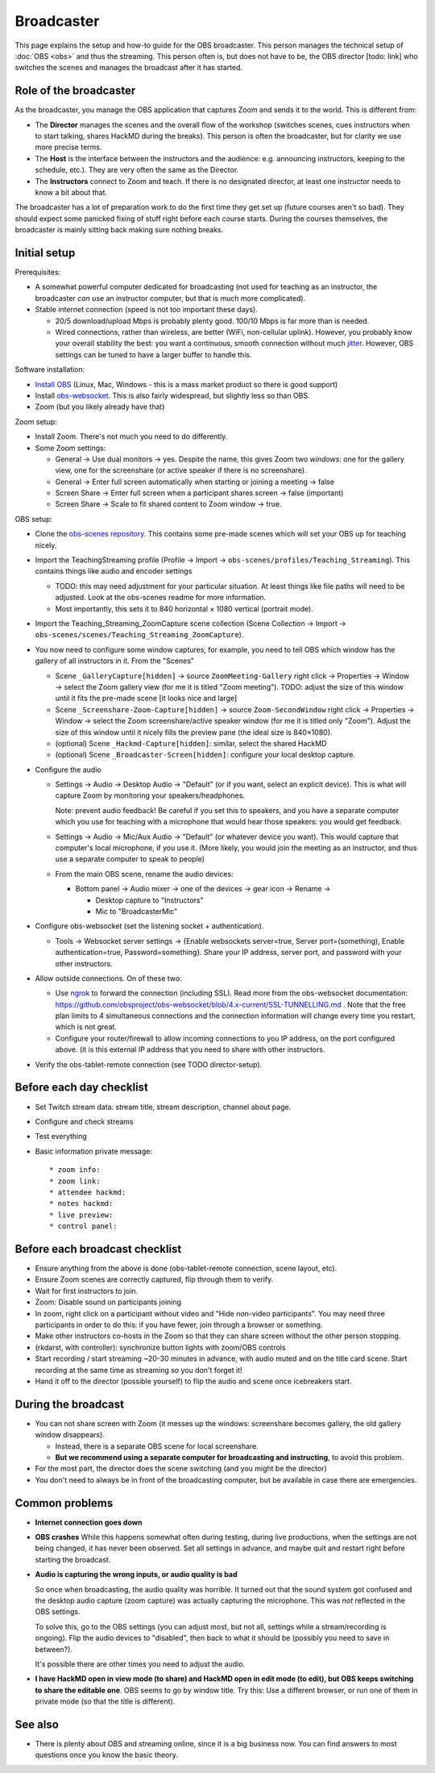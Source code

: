 Broadcaster
===========

This page explains the setup and how-to guide for the OBS broadcaster.
This person manages the technical setup of :doc:`OBS <obs>` and thus
the streaming.  This person often is, but does not have to be, the OBS
director [todo: link] who switches the scenes and manages the
broadcast after it has started.



Role of the broadcaster
-----------------------

As the broadcaster, you manage the OBS application that captures Zoom
and sends it to the world.  This is different from:

* The **Director** manages the scenes and the overall flow of the
  workshop (switches scenes, cues instructors when to start talking,
  shares HackMD during the breaks).  This person is often the
  broadcaster, but for clarity we use more precise terms.

* The **Host** is the interface between the instructors and the
  audience: e.g. announcing instructors, keeping to the schedule,
  etc.).  They are very often the same as the Director.

* The **Instructors** connect to Zoom and teach.  If there is no
  designated director, at least one instructor needs to know a bit
  about that.

The broadcaster has a lot of preparation work to do the first time
they get set up (future courses aren't so bad).  They should expect
some panicked fixing of stuff right before each course starts.  During
the courses themselves, the broadcaster is mainly sitting back making
sure nothing breaks.



Initial setup
-------------

Prerequisites:

* A somewhat powerful computer dedicated for broadcasting (not used
  for teaching as an instructor, the broadcaster *can* use an
  instructor computer, but that is much more complicated).
* Stable internet connection (speed is not too important these days).

  * 20/5 download/upload Mbps is probably plenty good.  100/10 Mbps is
    far more than is needed.

  * Wired connections, rather than wireless, are better (WiFi,
    non-cellular uplink).  However, you probably know your overall
    stability the best: you want a continuous, smooth connection
    without much `jitter
    <https://en.wikipedia.org/wiki/Jitter#Packet_jitter_in_computer_networks>`__.
    However, OBS settings can be tuned to have a larger buffer to
    handle this.


Software installation:

* `Install OBS <https://obsproject.com/>`__ (Linux, Mac, Windows -
  this is a mass market product so there is good support)
* Install `obs-websocket
  <https://github.com/obsproject/obs-websocket/>`__.  This is also
  fairly widespread, but slightly less so than OBS.
* Zoom (but you likely already have that)

Zoom setup:

* Install Zoom.  There's not much you need to do differently.

* Some Zoom settings:

  * General → Use dual monitors → yes.  Despite the name, this gives
    Zoom two *windows*: one for the gallery view, one for the
    screenshare (or active speaker if there is no screenshare).

  * General → Enter full screen automatically when starting or joining
    a meeting → false

  * Screen Share → Enter full screen when a participant shares screen
    → false (important)

  * Screen Share → Scale to fit shared content to Zoom window → true.

OBS setup:

* Clone the `obs-scenes repository
  <https://github.com/coderefinery/obs-scenes>`__.  This contains some
  pre-made scenes which will set your OBS up for teaching nicely.

* Import the TeachingStreaming profile
  (Profile → Import → ``obs-scenes/profiles/Teaching_Streaming``).  This contains things
  like audio and encoder settings

  * TODO: this may need adjustment for your particular situation.  At
    least things like file paths will need to be adjusted.  Look at
    the obs-scenes readme for more information.

  * Most importantly, this sets it to 840 horizontal × 1080 vertical
    (portrait mode).

* Import the Teaching_Streaming_ZoomCapture scene collection (Scene
  Collection → Import →
  ``obs-scenes/scenes/Teaching_Streaming_ZoomCapture``).

* You now need to configure some window captures, for example, you
  need to tell OBS which window has the gallery of all instructors in
  it.  From the "Scenes"

  * Scene ``_GalleryCapture[hidden]`` → source ``ZoomMeeting-Gallery``
    right click → Properties → Window → select the Zoom gallery view
    (for me it is titled "Zoom meeting").  TODO: adjust the size of
    this window until it fits the pre-made scene [it looks nice and
    large]

  * Scene ``_Screenshare-Zoom-Capture[hidden]`` → source
    ``Zoom-SecondWindow`` right click → Properties → Window → select
    the Zoom screenshare/active speaker window (for me it is titled
    only "Zoom").  Adjust the size of this window until it nicely
    fills the preview pane (the ideal size is 840×1080).

  * (optional) Scene ``_Hackmd-Capture[hidden]``: similar, select the
    shared HackMD

  * (optional) Scene ``_Broadcaster-Screen[hidden]``: configure your
    local desktop capture.

* Configure the audio

  * Settings → Audio → Desktop Audio → "Default" (or if you want,
    select an explicit device).  This is what will capture Zoom by
    monitoring your speakers/headphones.

    Note: prevent audio feedback!  Be careful if you set this to
    speakers, and you have a separate computer which you use for
    teaching with a microphone that would hear those speakers: you
    would get feedback.

  * Settings → Audio → Mic/Aux Audio → "Default" (or whatever device
    you want).  This would capture that computer's local microphone,
    if you use it.  (More likely, you would join the meeting as an
    instructor, and thus use a separate computer to speak to people)

  * From the main OBS scene, rename the audio devices:

    * Bottom panel → Audio mixer → one of the devices → gear icon →
      Rename →

      * Desktop capture to "Instructors"
      * Mic to "BroadcasterMic"

* Configure obs-websocket (set the listening socket + authentication).

  * Tools → Websocket server settings → {Enable websockets
    server=true, Server port=(something), Enable authentication=true,
    Password=something}.  Share your IP address, server port, and
    password with your other instructors.

* Allow outside connections.  On of these two:

  * Use `ngrok <https://ngrok.com>`__ to forward the connection
    (including SSL).  Read more from the obs-websocket documentation:
    https://github.com/obsproject/obs-websocket/blob/4.x-current/SSL-TUNNELLING.md
    .  Note that the free plan limits to 4 simultaneous connections
    and the connection information will change every time you restart,
    which is not great.

  * Configure your router/firewall to allow incoming connections to you
    IP address, on the port configured above.  (it is this external IP
    address that you need to share with other instructors.

* Verify the obs-tablet-remote connection (see TODO director-setup).



Before each day checklist
-------------------------

* Set Twitch stream data: stream title, stream description, channel
  about page.

* Configure and check streams

* Test everything

* Basic information private message::

    * zoom info: 
    * zoom link: 
    * attendee hackmd: 
    * notes hackmd: 
    * live preview: 
    * control panel:


Before each broadcast checklist
-------------------------------

* Ensure anything from the above is done (obs-tablet-remote
  connection, scene layout, etc).

* Ensure Zoom scenes are correctly captured, flip through them to
  verify.

* Wait for first instructors to join.

* Zoom: Disable sound on participants joining

* In zoom, right click on a participant without video and "Hide
  non-video participants".  You may need three participants in order
  to do this: if you have fewer, join through a browser or something.

* Make other instructors co-hosts in the Zoom so that they can share
  screen without the other person stopping.

* (rkdarst, with controller): synchronize button lights with
  zoom/OBS controls

* Start recording / start streaming ~20-30 minutes in advance, with
  audio muted and on the title card scene.  Start recording at the
  same time as streaming so you don't forget it!

* Hand it off to the director (possible yourself) to flip the audio
  and scene once icebreakers start.



During the broadcast
--------------------

* You can not share screen with Zoom (it messes up the windows:
  screenshare becomes gallery, the old gallery window disappears).

  * Instead, there is a separate OBS scene for local screenshare.

  * **But we recommend using a separate computer for broadcasting and
    instructing**, to avoid this problem.

* For the most part, the director does the scene switching (and you
  might be the director)

* You don't need to always be in front of the broadcasting computer,
  but be available in case there are emergencies.



Common problems
---------------

* **Internet connection goes down**

* **OBS crashes** While this happens somewhat often during testing,
  during live productions, when the settings are not being changed, it
  has never been observed.  Set all settings in advance, and maybe
  quit and restart right before starting the broadcast.

* **Audio is capturing the wrong inputs, or audio quality is bad**

  So once when broadcasting, the audio quality was horrible.  It
  turned out that the sound system got confused and the desktop audio
  capture (zoom capture) was actually capturing the microphone.  This
  was *not* reflected in the OBS settings.

  To solve this, go to the OBS settings (you can adjust most, but not
  all, settings while a stream/recording is ongoing).  Flip the audio
  devices to "disabled", then back to what it should be (possibly you
  need to save in between?).

  It's possible there are other times you need to adjust the audio.

* **I have HackMD open in view mode (to share) and HackMD open in edit
  mode (to edit), but OBS keeps switching to share the editable
  one**.  OBS seems to go by window title.  Try this: Use a different
  browser, or run one of them in private mode (so that the title is
  different).



See also
--------

- There is plenty about OBS and streaming online, since it is a big
  business now.  You can find answers to most questions once you know
  the basic theory.
